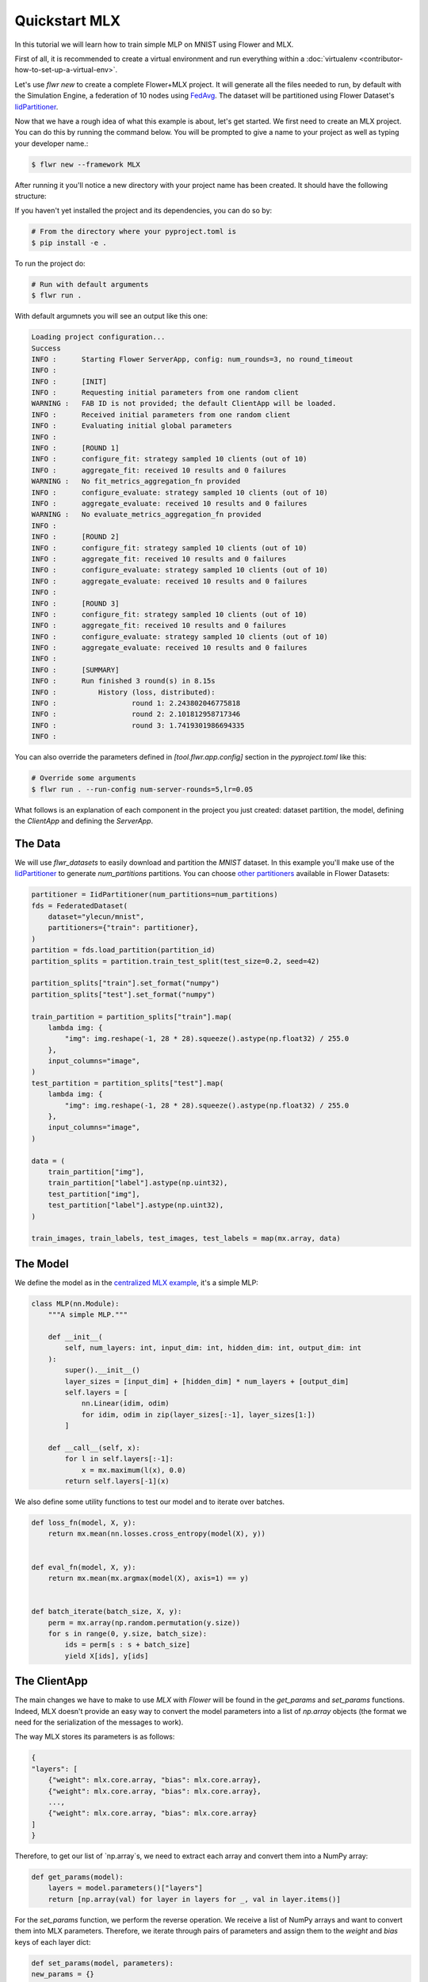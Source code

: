 .. _quickstart-mlx:


Quickstart MLX
==============


In this tutorial we will learn how to train simple MLP on MNIST using Flower and MLX.

First of all, it is recommended to create a virtual environment and run everything within a :doc:`virtualenv <contributor-how-to-set-up-a-virtual-env>`.

Let's use `flwr new` to create a complete Flower+MLX project. It will generate all the files needed to run, by default with the Simulation Engine, a federation of 10 nodes using `FedAvg <https://flower.ai/docs/framework/ref-api/flwr.server.strategy.FedAvg.html#flwr.server.strategy.FedAvg>`_. The dataset will be partitioned using Flower Dataset's `IidPartitioner <https://flower.ai/docs/datasets/ref-api/flwr_datasets.partitioner.IidPartitioner.html#flwr_datasets.partitioner.IidPartitioner>`_.

Now that we have a rough idea of what this example is about, let's get started. We first need to create an MLX project. You can do this by running the command below. You will be prompted to give a name to your project as well as typing your developer name.:

.. code-block:: shell

  $ flwr new --framework MLX

After running it you'll notice a new directory with your project name has been created. It should have the following structure:

.. code-block:: shell
    <your-project-name>
    ├── <your-project-name>
    │   ├── __init__.py
    │   ├── client_app.py   # Defines your ClientApp
    │   ├── server_app.py   # Defines your ServerApp
    │   └── task.py         # Defines your model, training and data loading
    ├── pyproject.toml      # Project metadata like dependencies and configs
    └── README.md


If you haven't yet installed the project and its dependencies, you can do so by:

.. code-block:: shell

    # From the directory where your pyproject.toml is
    $ pip install -e .

To run the project do:

.. code-block:: shell

    # Run with default arguments
    $ flwr run .

With default argumnets you will see an output like this one:

.. code-block:: shell

    Loading project configuration...
    Success
    INFO :      Starting Flower ServerApp, config: num_rounds=3, no round_timeout
    INFO :
    INFO :      [INIT]
    INFO :      Requesting initial parameters from one random client
    WARNING :   FAB ID is not provided; the default ClientApp will be loaded.
    INFO :      Received initial parameters from one random client
    INFO :      Evaluating initial global parameters
    INFO :
    INFO :      [ROUND 1]
    INFO :      configure_fit: strategy sampled 10 clients (out of 10)
    INFO :      aggregate_fit: received 10 results and 0 failures
    WARNING :   No fit_metrics_aggregation_fn provided
    INFO :      configure_evaluate: strategy sampled 10 clients (out of 10)
    INFO :      aggregate_evaluate: received 10 results and 0 failures
    WARNING :   No evaluate_metrics_aggregation_fn provided
    INFO :
    INFO :      [ROUND 2]
    INFO :      configure_fit: strategy sampled 10 clients (out of 10)
    INFO :      aggregate_fit: received 10 results and 0 failures
    INFO :      configure_evaluate: strategy sampled 10 clients (out of 10)
    INFO :      aggregate_evaluate: received 10 results and 0 failures
    INFO :
    INFO :      [ROUND 3]
    INFO :      configure_fit: strategy sampled 10 clients (out of 10)
    INFO :      aggregate_fit: received 10 results and 0 failures
    INFO :      configure_evaluate: strategy sampled 10 clients (out of 10)
    INFO :      aggregate_evaluate: received 10 results and 0 failures
    INFO :
    INFO :      [SUMMARY]
    INFO :      Run finished 3 round(s) in 8.15s
    INFO :          History (loss, distributed):
    INFO :                  round 1: 2.243802046775818
    INFO :                  round 2: 2.101812958717346
    INFO :                  round 3: 1.7419301986694335
    INFO :


You can also override the parameters defined in `[tool.flwr.app.config]` section in the `pyproject.toml` like this:

.. code-block:: shell

    # Override some arguments
    $ flwr run . --run-config num-server-rounds=5,lr=0.05


What follows is an explanation of each component in the project you just created: dataset partition, the model, defining the `ClientApp` and defining the `ServerApp`.

The Data
--------

We will use `flwr_datasets` to easily download and partition the `MNIST` dataset.
In this example you'll make use of the `IidPartitioner <https://flower.ai/docs/datasets/ref-api/flwr_datasets.partitioner.IidPartitioner.html#flwr_datasets.partitioner.IidPartitioner>`_ to generate `num_partitions` partitions.
You can choose `other partitioners <https://flower.ai/docs/datasets/ref-api/flwr_datasets.partitioner.html>`_ available in Flower Datasets:

.. code-block:: python

    partitioner = IidPartitioner(num_partitions=num_partitions)
    fds = FederatedDataset(
        dataset="ylecun/mnist",
        partitioners={"train": partitioner},
    )
    partition = fds.load_partition(partition_id)
    partition_splits = partition.train_test_split(test_size=0.2, seed=42)

    partition_splits["train"].set_format("numpy")
    partition_splits["test"].set_format("numpy")

    train_partition = partition_splits["train"].map(
        lambda img: {
            "img": img.reshape(-1, 28 * 28).squeeze().astype(np.float32) / 255.0
        },
        input_columns="image",
    )
    test_partition = partition_splits["test"].map(
        lambda img: {
            "img": img.reshape(-1, 28 * 28).squeeze().astype(np.float32) / 255.0
        },
        input_columns="image",
    )

    data = (
        train_partition["img"],
        train_partition["label"].astype(np.uint32),
        test_partition["img"],
        test_partition["label"].astype(np.uint32),
    )

    train_images, train_labels, test_images, test_labels = map(mx.array, data)


The Model
---------

We define the model as in the `centralized MLX example <https://github.com/ml-explore/mlx-examples/tree/main/mnist>`_, it's a simple MLP:

.. code-block:: python

    class MLP(nn.Module):
        """A simple MLP."""

        def __init__(
            self, num_layers: int, input_dim: int, hidden_dim: int, output_dim: int
        ):
            super().__init__()
            layer_sizes = [input_dim] + [hidden_dim] * num_layers + [output_dim]
            self.layers = [
                nn.Linear(idim, odim)
                for idim, odim in zip(layer_sizes[:-1], layer_sizes[1:])
            ]

        def __call__(self, x):
            for l in self.layers[:-1]:
                x = mx.maximum(l(x), 0.0)
            return self.layers[-1](x)

We also define some utility functions to test our model and to iterate over batches.

.. code-block:: python

    def loss_fn(model, X, y):
        return mx.mean(nn.losses.cross_entropy(model(X), y))


    def eval_fn(model, X, y):
        return mx.mean(mx.argmax(model(X), axis=1) == y)


    def batch_iterate(batch_size, X, y):
        perm = mx.array(np.random.permutation(y.size))
        for s in range(0, y.size, batch_size):
            ids = perm[s : s + batch_size]
            yield X[ids], y[ids]


The ClientApp
-------------

The main changes we have to make to use `MLX` with `Flower` will be found in
the `get_params` and `set_params` functions. Indeed, MLX doesn't
provide an easy way to convert the model parameters into a list of `np.array` objects
(the format we need for the serialization of the messages to work).

The way MLX stores its parameters is as follows:

.. code-block:: shell

    { 
    "layers": [
        {"weight": mlx.core.array, "bias": mlx.core.array},
        {"weight": mlx.core.array, "bias": mlx.core.array},
        ...,
        {"weight": mlx.core.array, "bias": mlx.core.array}
    ]
    }

Therefore, to get our list of `np.array`s, we need to extract each array and
convert them into a NumPy array:

.. code-block:: python

    def get_params(model):
        layers = model.parameters()["layers"]
        return [np.array(val) for layer in layers for _, val in layer.items()]


For the `set_params` function, we perform the reverse operation. We receive
a list of NumPy arrays and want to convert them into MLX parameters. Therefore, we
iterate through pairs of parameters and assign them to the `weight` and `bias`
keys of each layer dict:

.. code-block:: python

    def set_params(model, parameters):
    new_params = {}
    new_params["layers"] = [
        {"weight": mx.array(parameters[i]), "bias": mx.array(parameters[i + 1])}
        for i in range(0, len(parameters), 2)
    ]
    model.update(new_params)


The rest of the functionality is directly inspired by the centralized case. The `fit()`
method in the client trains the model using the local dataset:

.. code-block:: python

    def fit(self, parameters, config):
        self.set_parameters(parameters)
        for _ in range(self.num_epochs):
            for X, y in batch_iterate(
                self.batch_size, self.train_images, self.train_labels
            ):
                _, grads = self.loss_and_grad_fn(self.model, X, y)
                self.optimizer.update(self.model, grads)
                mx.eval(self.model.parameters(), self.optimizer.state)
        return self.get_parameters(config={}), len(self.train_images), {}


Here, after updating the parameters, we perform the training as in the
centralized case, and return the new parameters.

And for the `evaluate` method of the client:

.. code-block:: python

    def evaluate(self, parameters, config):
        self.set_parameters(parameters)
        accuracy = eval_fn(self.model, self.test_images, self.test_labels)
        loss = loss_fn(self.model, self.test_images, self.test_labels)
        return loss.item(), len(self.test_images), {"accuracy": accuracy.item()}


We also begin by updating the parameters with the ones sent by the server, and
then we compute the loss and accuracy using the functions defined above. In the
constructor of the `FlowerClient` we instantiate the `MLP` model as well as other
components such as the optimizer.

Putting everything together we have:

.. code-block:: python

    class FlowerClient(NumPyClient):
        def __init__(
            self,
            data,
            num_layers,
            hidden_dim,
            num_classes,
            batch_size,
            learning_rate,
            num_epochs,
        ):
            self.num_layers = num_layers
            self.hidden_dim = hidden_dim
            self.num_classes = num_classes
            self.batch_size = batch_size
            self.learning_rate = learning_rate
            self.num_epochs = num_epochs

            self.train_images, self.train_labels, self.test_images, self.test_labels = data
            self.model = MLP(
                num_layers, self.train_images.shape[-1], hidden_dim, num_classes
            )
            self.optimizer = optim.SGD(learning_rate=learning_rate)
            self.loss_and_grad_fn = nn.value_and_grad(self.model, loss_fn)
            self.num_epochs = num_epochs
            self.batch_size = batch_size

        def get_parameters(self, config):
            return get_params(self.model)

        def set_parameters(self, parameters):
            set_params(self.model, parameters)

        def fit(self, parameters, config):
            self.set_parameters(parameters)
            for _ in range(self.num_epochs):
                for X, y in batch_iterate(
                    self.batch_size, self.train_images, self.train_labels
                ):
                    _, grads = self.loss_and_grad_fn(self.model, X, y)
                    self.optimizer.update(self.model, grads)
                    mx.eval(self.model.parameters(), self.optimizer.state)
            return self.get_parameters(config={}), len(self.train_images), {}

        def evaluate(self, parameters, config):
            self.set_parameters(parameters)
            accuracy = eval_fn(self.model, self.test_images, self.test_labels)
            loss = loss_fn(self.model, self.test_images, self.test_labels)
            return loss.item(), len(self.test_images), {"accuracy": accuracy.item()}


Finally, we can construct a `ClientApp` using the `FlowerClient` defined above by means of a `client_fn` callback:

.. code-block:: python

    def client_fn(context: Context):
        partition_id = context.node_config["partition-id"]
        num_partitions = context.node_config["num-partitions"]
        data = load_data(partition_id, num_partitions)

        num_layers = context.run_config["num-layers"]
        hidden_dim = context.run_config["hidden-dim"]
        num_classes = 10
        batch_size = context.run_config["batch-size"]
        learning_rate = context.run_config["lr"]
        num_epochs = context.run_config["local-epochs"]

        # Return Client instance
        return FlowerClient(
            data, num_layers, hidden_dim, num_classes, batch_size, learning_rate, num_epochs
        ).to_client()


    # Flower ClientApp
    app = ClientApp(client_fn)

The ServerApp
-------------

To construct a `ServerApp` we define a `server_fn()` callback with an identical signature
to that of `client_fn()` but the return type is `ServerAppComponents <https://flower.ai/docs/framework/ref-api/flwr.server.ServerAppComponents.html#serverappcomponents>`_ as opposed to a `Client <https://flower.ai/docs/framework/ref-api/flwr.client.Client.html#client>`_. In this example we use the `FedAvg` strategy.

.. code-block:: python

    def server_fn(context: Context):
        # Read from config
        num_rounds = context.run_config["num-server-rounds"]

        # Define strategy
        strategy = FedAvg()
        config = ServerConfig(num_rounds=num_rounds)

        return ServerAppComponents(strategy=strategy, config=config)


    # Create ServerApp
    app = ServerApp(server_fn=server_fn)


Congratulations!
You've successfully built and run your first federated learning system.

.. note::

    Check the `source code <https://github.com/adap/flower/blob/main/examples/quickstart-mlx>`_ of the extended version of this tutorial in :code:`examples/quickstart-mlx` in the Flower GitHub repository.
